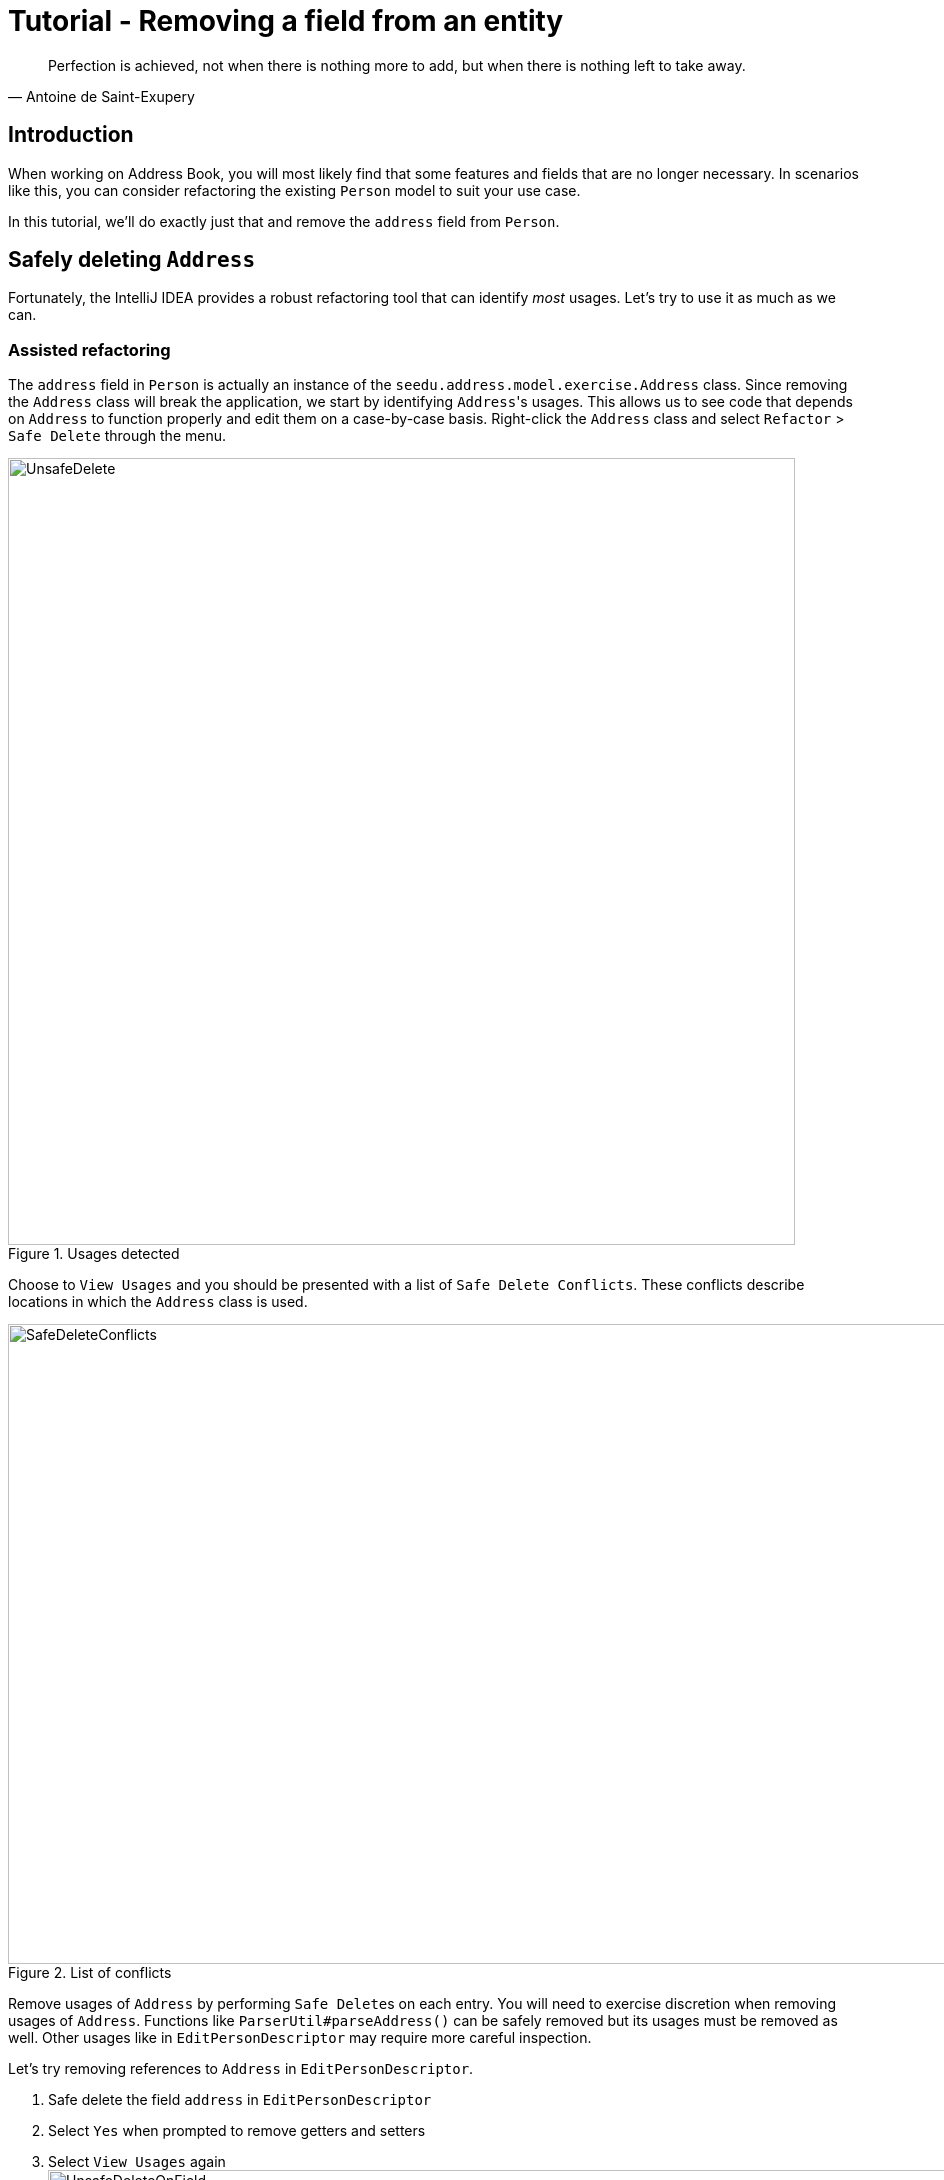 = Tutorial - Removing a field from an entity
:site-section: DeveloperGuide
:imagesDir: ../images/remove
:stylesDir: ../stylesheets
:xrefstyle: full
ifdef::env-github[]
:tip-caption: :bulb:
:note-caption: :information_source:
:warning-caption: :warning:
endif::[]

[quote, Antoine de Saint-Exupery]
Perfection is achieved, not when there is nothing more to add, but when there is nothing left to take away.

== Introduction
When working on Address Book, you will most likely find that some features and fields that are no longer necessary.
In scenarios like this, you can consider refactoring the existing `Person` model to suit your use case.

In this tutorial, we'll do exactly just that and remove the `address` field from `Person`.

== Safely deleting `Address`

Fortunately, the IntelliJ IDEA provides a robust refactoring tool that can identify _most_ usages.
Let's try to use it as much as we can.

=== Assisted refactoring
The `address` field in `Person` is actually an instance of the `seedu.address.model.exercise.Address` class.
Since removing the `Address` class will break the application, we start by identifying ``Address``'s usages.
This allows us to see code that depends on `Address` to function properly and edit them on a case-by-case basis.
Right-click the `Address` class and select `Refactor` > `Safe Delete` through the menu.

.Usages detected
image::UnsafeDelete.png[width=787px. height=238px]

Choose to `View Usages` and you should be presented with a list of `Safe Delete Conflicts`.
These conflicts describe locations in which the `Address` class is used.

.List of conflicts
image::SafeDeleteConflicts.png[width=955, height=640px]

Remove usages of `Address` by performing ``Safe Delete``s on each entry.
You will need to exercise discretion when removing usages of `Address`.
Functions like `ParserUtil#parseAddress()` can be safely removed but its usages must be removed as well.
Other usages like in `EditPersonDescriptor` may require more careful inspection.

Let's try removing references to `Address` in `EditPersonDescriptor`.

. Safe delete the field `address` in `EditPersonDescriptor`
. Select `Yes` when prompted to remove getters and setters
. Select `View Usages` again image:UnsafeDeleteOnField.png[width=1145px, height=583px]
. Remove the usages of `address` and select `Do refactor` when you are done.
+
TIP: Removing usages may result in errors.
Exercise discretion and fix them.
For example, removing the `address` field from the `Person` class will require you to modify its constructor.

. Repeat the steps for the remaining usages of `Address`

After you are done, verify that the application still works by compiling and running it again.

=== Manual refactoring

Unfortunately, there are usages of `Address` that IntelliJ IDEA cannot identify.
You can find them by searching for instances of the word `address` in your code (`Edit` > `Find` > `Find in path`).

Places of interest to look out for would be resources used by the application.
`main/resources` contains images and `fxml` files used by the application and `test/resources` contains test data.
For example, there is a `$address` in each `PersonCard` that has not been removed nor identified.

image::$address.png[width=1090px, height=890px]

A quick look at the `PersonCard` class and its `fxml` file quickly reveals why it slipped past the automated refactoring.

.PersonCard.java
[source, java]
----
...
@FXML
private Label address;
...
----

.PersonCard.fxml
[source, xml]
----
...
<Label fx:id="phone" styleClass="cell_small_label" text="\$phone" />
<Label fx:id="address" styleClass="cell_small_label" text="\$address" />
<Label fx:id="email" styleClass="cell_small_label" text="\$email" />
...
----

After removing the `Label`, we can proceed to formally test our code.
If everything went well, you should have most of your tests pass.
Fix any remaining errors until the tests all pass.

== Tidying up

At this point, your application is working as intended and all your tests are passing.
What's left to do is to clean up references to `Address` in test data and documentation.

In `src/test/data/`, data meant for testing purposes are stored.
While keeping the `address` field in the json files does not cause the tests to fail, it is not good practice to let cruft from old features accumulate.

.invalidPersonAddressBook.json
[source, json]
```
{
  "persons": [ {
    "name": "Person with invalid name field: Ha!ns Mu@ster",
    "phone": "9482424",
    "email": "hans@example.com",
    "address": "4th street"
  } ]
}
```
You can go through each individual `json` file and manually remove the `address` field.
